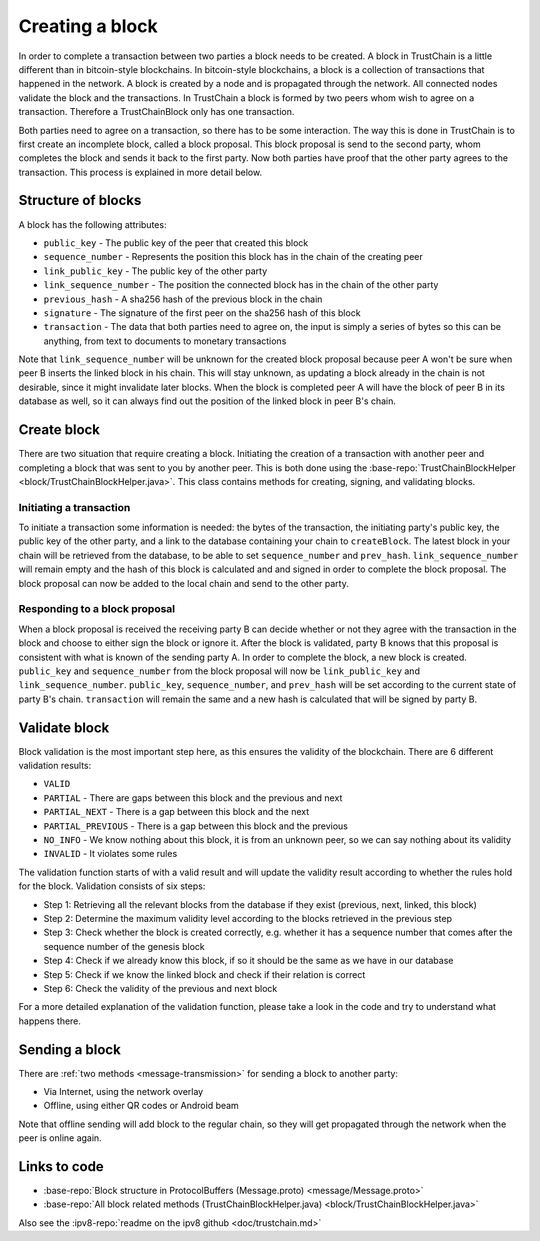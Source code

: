 .. _creating-block-label:

****************
Creating a block
****************
In order to complete a transaction between two parties a block needs to be created. A block in TrustChain is a little different than in bitcoin-style blockchains. In bitcoin-style blockchains, a block is a collection of transactions that happened in the network. A block is created by a node and is propagated through the network. All connected nodes validate the block and the transactions. In TrustChain a block is formed by two peers whom wish to agree on a transaction. Therefore a TrustChainBlock only has one transaction.

Both parties need to agree on a transaction, so there has to be some interaction. The way this is done in TrustChain is to first create an incomplete block, called a block proposal. This block proposal is send to the second party, whom completes the block and sends it back to the first party. Now both parties have proof that the other party agrees to the transaction. This process is explained in more detail below.

Structure of blocks
===================
A block has the following attributes:

* ``public_key`` - The public key of the peer that created this block
* ``sequence_number`` - Represents the position this block has in the chain of the creating peer
* ``link_public_key`` - The public key of the other party
* ``link_sequence_number`` - The position the connected block has in the chain of the other party
* ``previous_hash`` - A sha256 hash of the previous block in the chain
* ``signature`` - The signature of the first peer on the sha256 hash of this block
* ``transaction`` - The data that both parties need to agree on, the input is simply a series of bytes so this can be anything, from text to documents to monetary transactions

Note that ``link_sequence_number`` will be unknown for the created block proposal because peer A won't be sure when peer B inserts the linked block in his chain. This will stay unknown, as updating a block already in the chain is not desirable, since it might invalidate later blocks. When the block is completed peer A will have the block of peer B in its database as well, so it can always find out the position of the linked block in peer B's chain.

Create block
============
There are two situation that require creating a block. Initiating the creation of a transaction with another peer and completing a block that was sent to you by another peer. This is both done using the :base-repo:`TrustChainBlockHelper <block/TrustChainBlockHelper.java>`. This class contains methods for creating, signing, and validating blocks.

Initiating a transaction
------------------------
To initiate a transaction some information is needed: the bytes of the transaction, the initiating party's public key, the public key of the other party, and a link to the database containing your chain to ``createBlock``. The latest block in your chain will be retrieved from the database, to be able to set ``sequence_number`` and ``prev_hash``. ``link_sequence_number`` will remain empty and the hash of this block is calculated and and signed in order to complete the block proposal. The block proposal can now be added to the local chain and send to the other party.

Responding to a block proposal
------------------------------
When a block proposal is received the receiving party B can decide whether or not they agree with the transaction in the block and choose to either sign the block or ignore it. After the block is validated, party B knows that this proposal is consistent with what is known of the sending party A. In order to complete the block, a new block is created. ``public_key`` and ``sequence_number`` from the block proposal will now be ``link_public_key`` and ``link_sequence_number``. ``public_key``, ``sequence_number``, and ``prev_hash`` will be set according to the current state of party B's chain. ``transaction`` will remain the same and a new hash is calculated that will be signed by party B.

Validate block
==============
Block validation is the most important step here, as this ensures the validity of the blockchain.  There are 6 different validation results:

* ``VALID``
* ``PARTIAL`` - There are gaps between this block and the previous and next
* ``PARTIAL_NEXT`` - There is a gap between this block and the next
* ``PARTIAL_PREVIOUS`` - There is a gap between this block and the previous
* ``NO_INFO`` - We know nothing about this block, it is from an unknown peer, so we can say nothing about its validity
* ``INVALID`` - It violates some rules

The validation function starts of with a valid result and will update the validity result according to whether the rules hold for the block. Validation consists of six steps:

* Step 1: Retrieving all the relevant blocks from the database if they exist (previous, next, linked, this block)
* Step 2: Determine the maximum validity level according to the blocks retrieved in the previous step
* Step 3: Check whether the block is created correctly, e.g. whether it has a sequence number that comes after the sequence number of the genesis block
* Step 4: Check if we already know this block, if so it should be the same as we have in our database
* Step 5: Check if we know the linked block and check if their relation is correct
* Step 6: Check the validity of the previous and next block

For a more detailed explanation of the validation function, please take a look in the code and try to understand what happens there.

Sending a block
===============
There are :ref:`two methods <message-transmission>` for sending a block to another party:

* Via Internet, using the network overlay
* Offline, using either QR codes or Android beam

Note that offline sending will add block to the regular chain, so they will get propagated through the network when the peer is online again.


Links to code
=============
* :base-repo:`Block structure in ProtocolBuffers (Message.proto) <message/Message.proto>`
* :base-repo:`All block related methods (TrustChainBlockHelper.java) <block/TrustChainBlockHelper.java>`

Also see the :ipv8-repo:`readme on the ipv8 github <doc/trustchain.md>`

